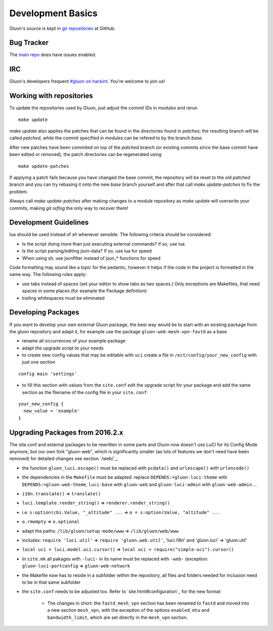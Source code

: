 Development Basics
==================

Gluon's source is kept in `git repositories`_ at GitHub.

.. _git repositories: https://github.com/freifunk-gluon

Bug Tracker
-----------

The `main repo`_ does have issues enabled. 

.. _main repo: https://github.com/freifunk-gluon/gluon

IRC
---

Gluon's developers frequent `#gluon on hackint`_. You're welcome to join us!

.. _#gluon on hackint: irc://irc.hackint.org/#gluon


Working with repositories
-------------------------

To update the repositories used by Gluon, just adjust the commit IDs in `modules` and
rerun

::

  make update

`make update` also applies the patches that can be found in the directories found in
`patches`; the resulting branch will be called `patched`, while the commit specified in `modules`
can be refered to by the branch `base`.

After new patches have been commited on top of the `patched` branch (or existing commits
since the base commit have been edited or removed), the patch directories can be regenerated
using

::

  make update-patches

If applying a patch fails because you have changed the base commit, the repository will be reset to the old `patched` branch
and you can try rebasing it onto the new `base` branch yourself and after that call `make update-patches` to fix the problem.

Always call `make update-patches` after making changes to a module repository as `make update` will overwrite your
commits, making `git reflog` the only way to recover them!

Development Guidelines
----------------------

lua should be used instead of sh whenever sensible. The following criteria
should be considered:

- Is the script doing more than just executing external commands? if so, use lua
- Is the script parsing/editing json-data? If so, use lua for speed
- When using sh, use jsonfilter instead of json_* functions for speed

Code formatting may sound like a topic for the pedantic, however it helps if
the code in the project is formatted in the same way. The following rules
apply:

- use tabs instead of spaces (set your editor to show tabs as two spaces.) Only
  exceptions are Makefiles, that need spaces in some places (for example the
  Package definition)
- trailing whitespaces must be eliminated

Developing Packages
-------------------

If you want to develop your own external Gluon package, the best way would be 
to start with an existing package from the gluon repository and adapt it, for 
example use the package ``gluon-web-mesh-vpn-fastd`` as a base

- rename all occurrences of your example package
- adapt the upgrade script to your needs
- to create new config values that may be editable with ``uci`` create a file 
  in ``/ect/config/your_new_config`` with just one section

::

  config main 'settings'


- to fill this section with values from the ``site.conf`` edit the upgrade 
  script for your package and add the same section as the filename of the config
  file in your ``site.conf``:

::

  your_new_config {
    new_value = 'example'
  }

::

Upgrading Packages from 2016.2.x
--------------------------------

The site.conf and external packages to be rewritten in some parts and Gluon now
doesn't use LuCI for its Config Mode anymore, but our own fork
"gluon-web", which is significantly smaller (as lots of features we don't
need have been removed) for detailed changes see section `/web/`_.

- the function ``gluon_luci.escape()`` must be replaced with ``pcdata()`` and
  ``urlescape()`` with ``urlencode()``
- the dependencies in the ``Makefile`` must be adapted: replace
  ``DEPENDS:=gluon-luci-theme`` with ``DEPENDS:=gluon-web-theme``, ``luci-base``
  with ``gluon-web`` and ``gluon-luci-admin`` with ``gluon-web-admin`` ...
- ``i18n.translate()`` => ``translate()``
- ``luci.template.render_string()`` =>
  ``renderer.render_string()``
- i.e. ``s:option(cbi.Value, "_altitude" ...`` =>
  ``o = s:option(Value, "altitude" ...``
- ``o.rmempty`` => ``o.optional``
- adapt the paths: ``/lib/gluon/setup-mode/www`` =>
  ``/lib/gluon/web/www``
- includes: ``require 'luci.util'`` => ``require 'gluon.web.util'``, 'luci.i18n' and 'gluon.luci' => 'gluon.util'
- ``local uci = luci.model.uci.cursor()`` => ``local uci = require("simple-uci").cursor()``
- In ``site.mk`` all pakages with ``-luci-`` in its name must be replaced with
  ``-web-`` (exception: ``gluon-luci-portconfig`` =>
  ``gluon-web-network``
- the Makefile now has to reside in a subfolder within the repository, all
  files and folders needed for inclusion need to be in that same subfolder
- the ``site.conf`` needs to be adjusted too. Refer to `site.html#configuration`_
  for the new format:
    - The changes in short: the ``fastd_mesh_vpn`` section has been renamed to
      ``fastd`` and moved into a new section ``mesh_vpn``, with the exception of
      the options ``enabled``, ``mtu`` and ``bandwidth_limit``, which are set
      directly in the ``mesh_vpn`` section.
